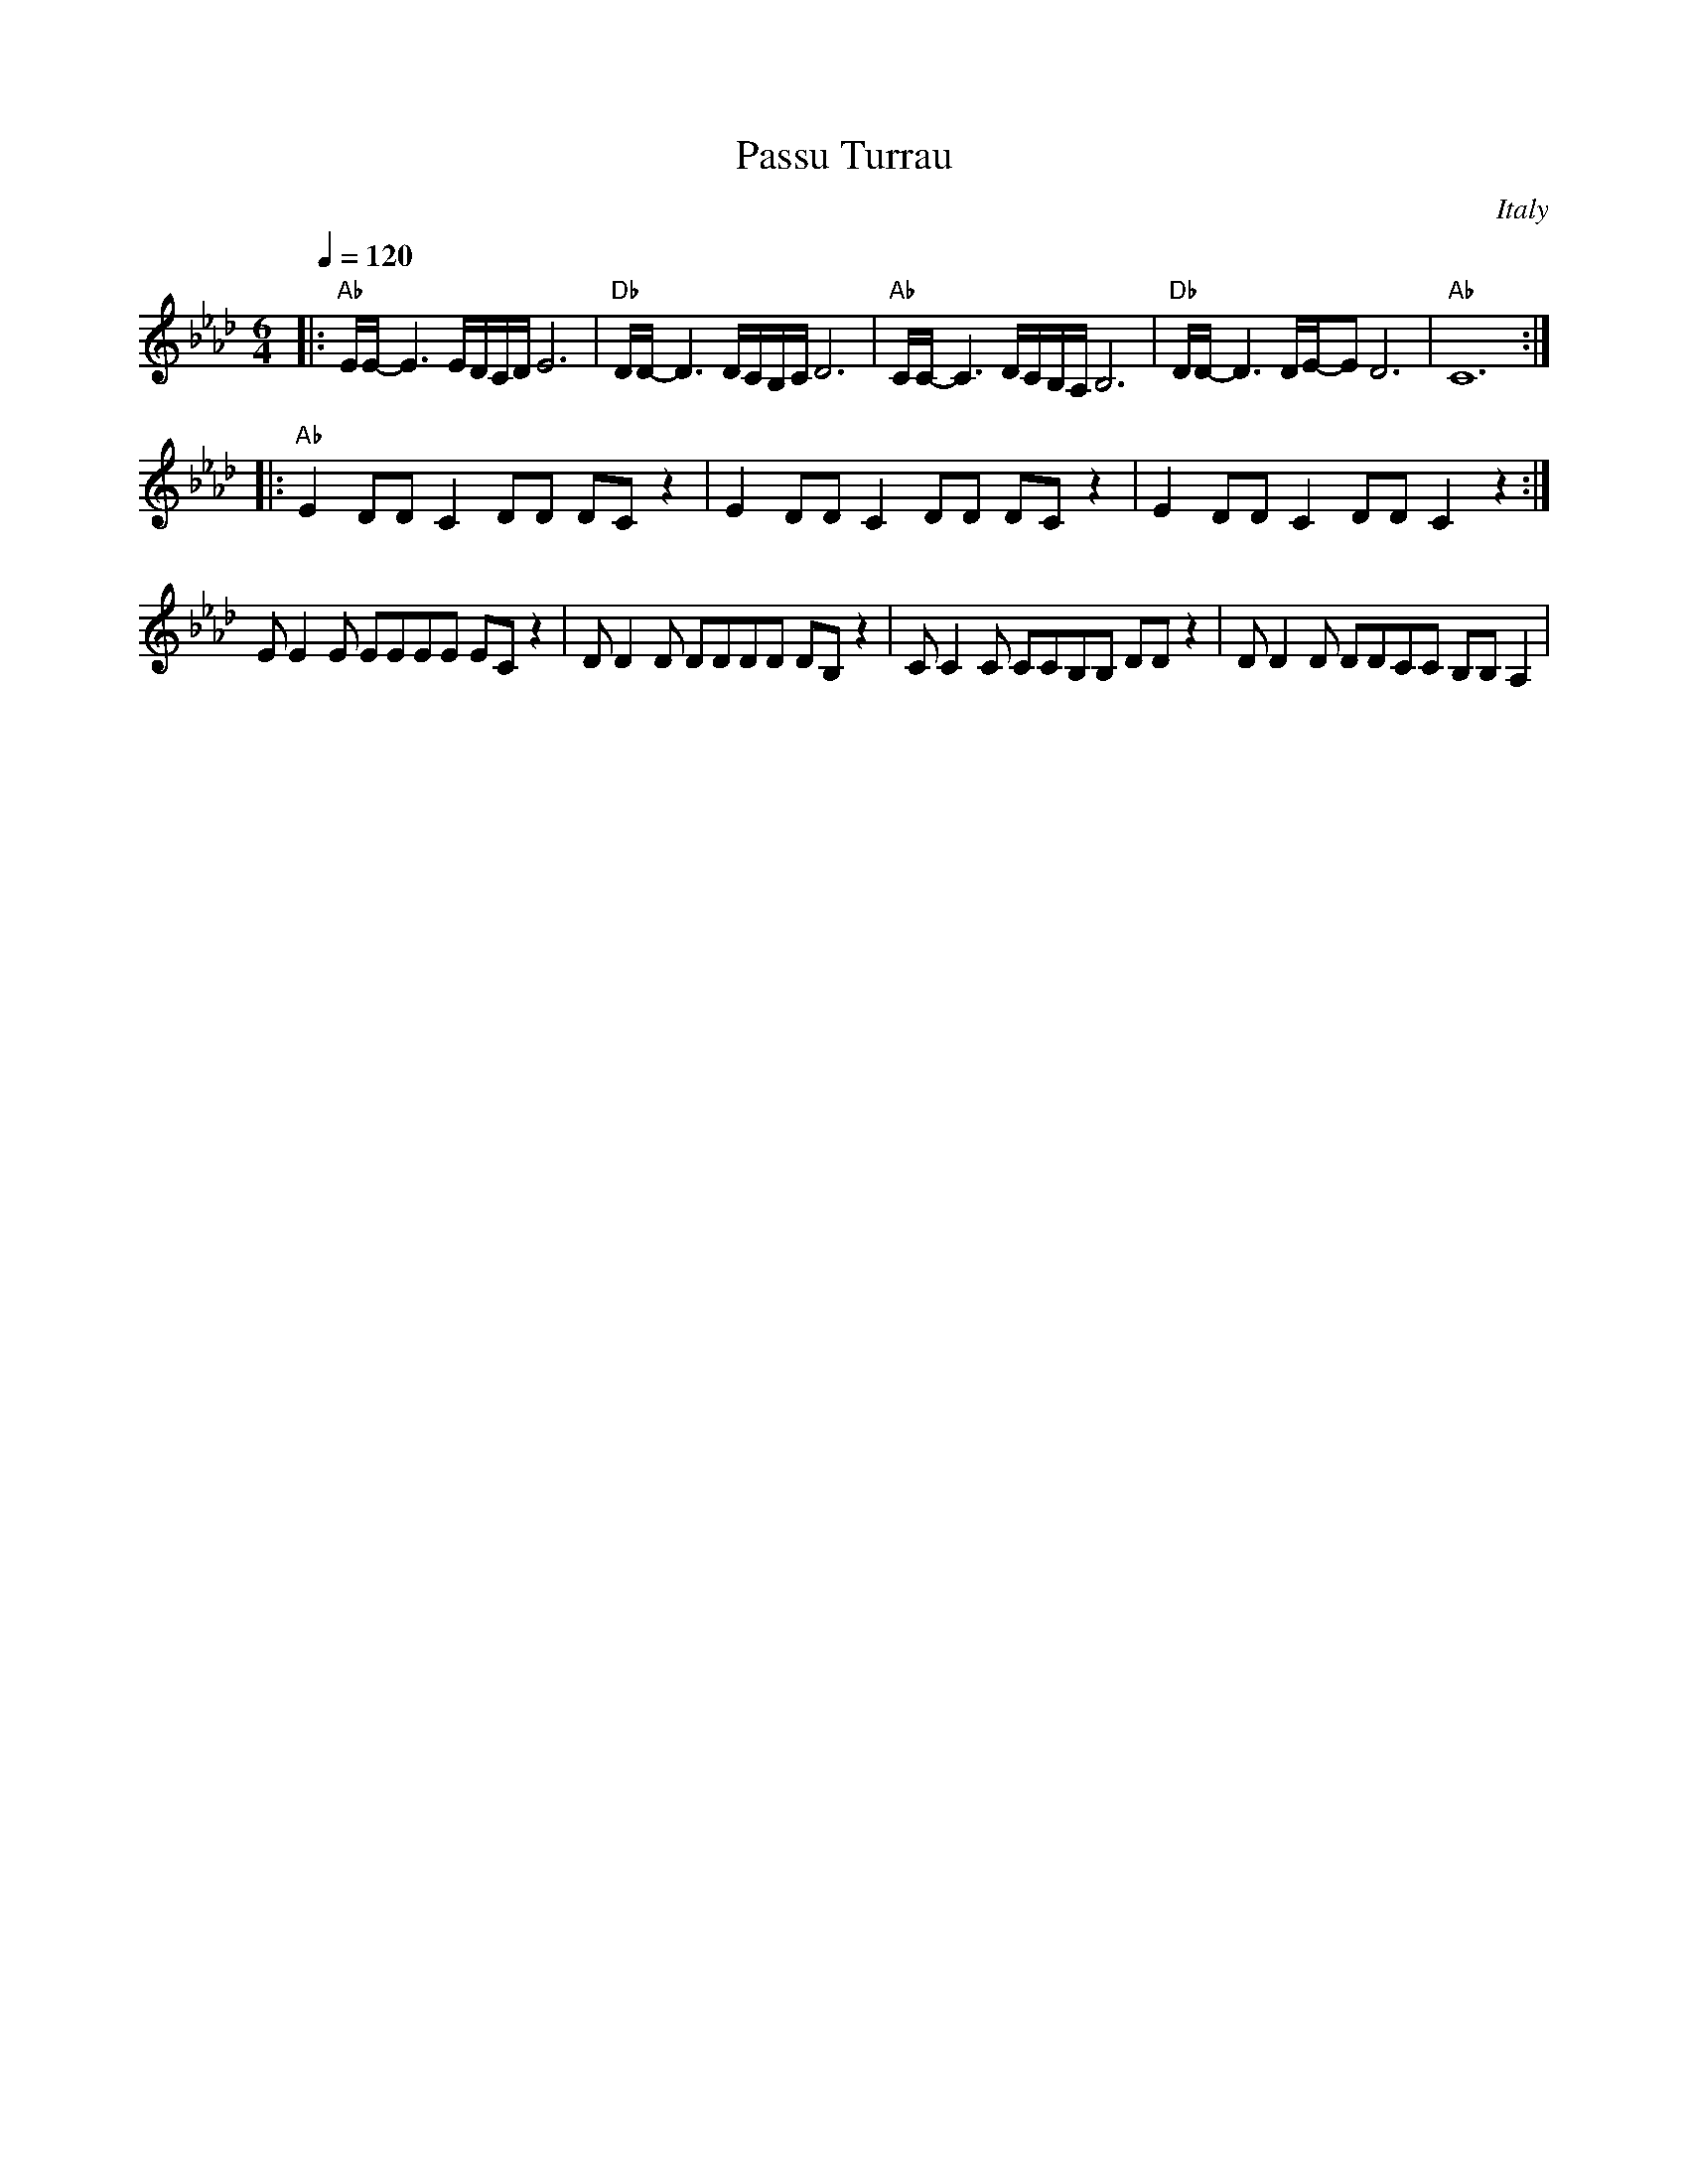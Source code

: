 X:440
T: Passu Turrau
O: Italy
M: 6/4
L: 1/8
K: Ab
Q:1/4=120
%%MIDI program 40 violin
%%MIDI chordprog 0 Acoustic Grand
%%MIDI bassprog 45 Pizzicato Strings
%%MIDI gchord cz
|:"Ab"E/E/-E3 E/D/C/D/ E6|"Db"D/D/-D3 D/C/B,/C/ D6|"Ab"C/C/-C3 D/C/B,/A,/ B,6|\
"Db"D/D/-D3 D/E/-ED6|"Ab"C12 ::
%%MIDI program 26 Electric Guitar (jazz)
%%MIDI gchord ff
  "Ab"E2 DD C2 DD DC z2| E2 DD C2 DD DC z2|E2 DD C2 DD C2 z2:|
%%MIDI program 40 violin
%%MIDI gchordoff
%%MIDI drum dz5 35 90
%%MIDI drumon
EE2E EEEE ECz2|DD2D DDDD DB,z2|CC2C CCB,B, DDz2|DD2D DDCC B,B,A,2|

